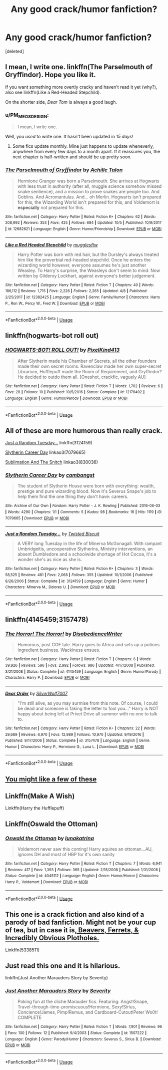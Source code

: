 #+TITLE: Any good crack/humor fanfiction?

* Any good crack/humor fanfiction?
:PROPERTIES:
:Score: 7
:DateUnix: 1539990052.0
:DateShort: 2018-Oct-20
:FlairText: Request
:END:
[deleted]


** I mean, I write one. linkffn(The Parselmouth of Gryffindor). Hope you like it.

If you want something more overtly cracky and haven't read it yet (why?), also see linkffn(Like a Red-Headed Stepchild).

On the shorter side, /Dear Tom/ is always a good laugh.
:PROPERTIES:
:Author: Achille-Talon
:Score: 7
:DateUnix: 1539990359.0
:DateShort: 2018-Oct-20
:END:

*** u/PM_ME_OS_DESIGN:
#+begin_quote
  I mean, I write one.
#+end_quote

Well, you /used/ to write one. It hasn't been updated in /15 days/!
:PROPERTIES:
:Author: PM_ME_OS_DESIGN
:Score: 3
:DateUnix: 1540047548.0
:DateShort: 2018-Oct-20
:END:

**** Some fics update monthly. Mine just happens to update wheneverly, anywhere from every few days to a month apart. If it reassures you, the next chapter is half-written and should be up pretty soon.
:PROPERTIES:
:Author: Achille-Talon
:Score: 3
:DateUnix: 1540050176.0
:DateShort: 2018-Oct-20
:END:


*** [[https://www.fanfiction.net/s/12682621/1/][*/The Parselmouth of Gryffindor/*]] by [[https://www.fanfiction.net/u/7922987/Achille-Talon][/Achille Talon/]]

#+begin_quote
  Hermione Granger was born a Parselmouth. She arrives at Hogwarts with less trust in authority (after all, muggle science somehow missed snake sentience), and a mission to prove snakes are people too. And Goblins. And Acromantulas. And... oh Merlin. Hogwarts isn't prepared for this, the Wizarding World isn't prepared for this, and Voldemort is *especially* not prepared for this.
#+end_quote

^{/Site/:} ^{fanfiction.net} ^{*|*} ^{/Category/:} ^{Harry} ^{Potter} ^{*|*} ^{/Rated/:} ^{Fiction} ^{K+} ^{*|*} ^{/Chapters/:} ^{62} ^{*|*} ^{/Words/:} ^{208,992} ^{*|*} ^{/Reviews/:} ^{353} ^{*|*} ^{/Favs/:} ^{425} ^{*|*} ^{/Follows/:} ^{684} ^{*|*} ^{/Updated/:} ^{10/5} ^{*|*} ^{/Published/:} ^{10/9/2017} ^{*|*} ^{/id/:} ^{12682621} ^{*|*} ^{/Language/:} ^{English} ^{*|*} ^{/Genre/:} ^{Humor/Friendship} ^{*|*} ^{/Download/:} ^{[[http://www.ff2ebook.com/old/ffn-bot/index.php?id=12682621&source=ff&filetype=epub][EPUB]]} ^{or} ^{[[http://www.ff2ebook.com/old/ffn-bot/index.php?id=12682621&source=ff&filetype=mobi][MOBI]]}

--------------

[[https://www.fanfiction.net/s/12382425/1/][*/Like a Red Headed Stepchild/*]] by [[https://www.fanfiction.net/u/4497458/mugglesftw][/mugglesftw/]]

#+begin_quote
  Harry Potter was born with red hair, but the Dursley's always treated him like the proverbial red-headed stepchild. Once he enters the wizarding world however, everyone assumes he's just another Weasley. To Harry's surprise, the Weasleys don't seem to mind. Now written by Gilderoy Lockhart, against everyone's better judgement.
#+end_quote

^{/Site/:} ^{fanfiction.net} ^{*|*} ^{/Category/:} ^{Harry} ^{Potter} ^{*|*} ^{/Rated/:} ^{Fiction} ^{T} ^{*|*} ^{/Chapters/:} ^{40} ^{*|*} ^{/Words/:} ^{186,112} ^{*|*} ^{/Reviews/:} ^{1,715} ^{*|*} ^{/Favs/:} ^{2,226} ^{*|*} ^{/Follows/:} ^{2,265} ^{*|*} ^{/Updated/:} ^{4/8} ^{*|*} ^{/Published/:} ^{2/25/2017} ^{*|*} ^{/id/:} ^{12382425} ^{*|*} ^{/Language/:} ^{English} ^{*|*} ^{/Genre/:} ^{Family/Humor} ^{*|*} ^{/Characters/:} ^{Harry} ^{P.,} ^{Ron} ^{W.,} ^{Percy} ^{W.,} ^{Fred} ^{W.} ^{*|*} ^{/Download/:} ^{[[http://www.ff2ebook.com/old/ffn-bot/index.php?id=12382425&source=ff&filetype=epub][EPUB]]} ^{or} ^{[[http://www.ff2ebook.com/old/ffn-bot/index.php?id=12382425&source=ff&filetype=mobi][MOBI]]}

--------------

*FanfictionBot*^{2.0.0-beta} | [[https://github.com/tusing/reddit-ffn-bot/wiki/Usage][Usage]]
:PROPERTIES:
:Author: FanfictionBot
:Score: 1
:DateUnix: 1539990375.0
:DateShort: 2018-Oct-20
:END:


** linkffn(hogwarts-bot roll out)
:PROPERTIES:
:Author: PixelKind
:Score: 3
:DateUnix: 1539993964.0
:DateShort: 2018-Oct-20
:END:

*** [[https://www.fanfiction.net/s/12178492/1/][*/HOGWARTS-BOT! ROLL OUT!/*]] by [[https://www.fanfiction.net/u/7719407/PixelKind413][/PixelKind413/]]

#+begin_quote
  After Slytherin made his Chamber of Secrets, all the other founders made their own secret rooms. Ravenclaw made her own super-secret Librarium, Hufflepuff made the Room of Requirement, and Gryffindor? He decided to outdo them all. [Oneshot, crackfic, vaguely AU]
#+end_quote

^{/Site/:} ^{fanfiction.net} ^{*|*} ^{/Category/:} ^{Harry} ^{Potter} ^{*|*} ^{/Rated/:} ^{Fiction} ^{T} ^{*|*} ^{/Words/:} ^{1,762} ^{*|*} ^{/Reviews/:} ^{6} ^{*|*} ^{/Favs/:} ^{28} ^{*|*} ^{/Follows/:} ^{10} ^{*|*} ^{/Published/:} ^{10/5/2016} ^{*|*} ^{/Status/:} ^{Complete} ^{*|*} ^{/id/:} ^{12178492} ^{*|*} ^{/Language/:} ^{English} ^{*|*} ^{/Genre/:} ^{Humor/Parody} ^{*|*} ^{/Download/:} ^{[[http://www.ff2ebook.com/old/ffn-bot/index.php?id=12178492&source=ff&filetype=epub][EPUB]]} ^{or} ^{[[http://www.ff2ebook.com/old/ffn-bot/index.php?id=12178492&source=ff&filetype=mobi][MOBI]]}

--------------

*FanfictionBot*^{2.0.0-beta} | [[https://github.com/tusing/reddit-ffn-bot/wiki/Usage][Usage]]
:PROPERTIES:
:Author: FanfictionBot
:Score: 2
:DateUnix: 1539993987.0
:DateShort: 2018-Oct-20
:END:


** All of these are more humorous than really crack.

[[https://www.fanfiction.net/s/3124159/1/Just-a-Random-Tuesday][Just a Random Tuesday...]] linkffn(3124159)

[[https://archiveofourown.org/works/7079665][Slytherin Career Day]] linkao3(7079665)

[[https://archiveofourown.org/works/830036][Sublimation And The Snitch]] linkao3(830036)
:PROPERTIES:
:Author: siderumincaelo
:Score: 2
:DateUnix: 1539995652.0
:DateShort: 2018-Oct-20
:END:

*** [[https://archiveofourown.org/works/7079665][*/Slytherin Career Day/*]] by [[https://www.archiveofourown.org/users/cambangst/pseuds/cambangst][/cambangst/]]

#+begin_quote
  The student of Slytherin House were born with everything: wealth, prestige and pure wizarding blood. Now it's Severus Snape's job to help them find the one thing they don't have: careers.
#+end_quote

^{/Site/:} ^{Archive} ^{of} ^{Our} ^{Own} ^{*|*} ^{/Fandom/:} ^{Harry} ^{Potter} ^{-} ^{J.} ^{K.} ^{Rowling} ^{*|*} ^{/Published/:} ^{2016-06-03} ^{*|*} ^{/Words/:} ^{4290} ^{*|*} ^{/Chapters/:} ^{1/1} ^{*|*} ^{/Comments/:} ^{5} ^{*|*} ^{/Kudos/:} ^{98} ^{*|*} ^{/Bookmarks/:} ^{16} ^{*|*} ^{/Hits/:} ^{1119} ^{*|*} ^{/ID/:} ^{7079665} ^{*|*} ^{/Download/:} ^{[[https://archiveofourown.org/downloads/ca/cambangst/7079665/Slytherin%20Career%20Day.epub?updated_at=1464986444][EPUB]]} ^{or} ^{[[https://archiveofourown.org/downloads/ca/cambangst/7079665/Slytherin%20Career%20Day.mobi?updated_at=1464986444][MOBI]]}

--------------

[[https://www.fanfiction.net/s/3124159/1/][*/Just a Random Tuesday.../*]] by [[https://www.fanfiction.net/u/957547/Twisted-Biscuit][/Twisted Biscuit/]]

#+begin_quote
  A VERY long Tuesday in the life of Minerva McGonagall. With rampant Umbridgeitis, uncooperative Slytherins, Ministry interventions, an absent Dumbledore and a schoolwide shortage of Hot Cocoa, it's a wonder she's as nice as she is.
#+end_quote

^{/Site/:} ^{fanfiction.net} ^{*|*} ^{/Category/:} ^{Harry} ^{Potter} ^{*|*} ^{/Rated/:} ^{Fiction} ^{K+} ^{*|*} ^{/Chapters/:} ^{3} ^{*|*} ^{/Words/:} ^{58,525} ^{*|*} ^{/Reviews/:} ^{481} ^{*|*} ^{/Favs/:} ^{2,068} ^{*|*} ^{/Follows/:} ^{355} ^{*|*} ^{/Updated/:} ^{10/1/2006} ^{*|*} ^{/Published/:} ^{8/26/2006} ^{*|*} ^{/Status/:} ^{Complete} ^{*|*} ^{/id/:} ^{3124159} ^{*|*} ^{/Language/:} ^{English} ^{*|*} ^{/Genre/:} ^{Humor} ^{*|*} ^{/Characters/:} ^{Minerva} ^{M.,} ^{Dolores} ^{U.} ^{*|*} ^{/Download/:} ^{[[http://www.ff2ebook.com/old/ffn-bot/index.php?id=3124159&source=ff&filetype=epub][EPUB]]} ^{or} ^{[[http://www.ff2ebook.com/old/ffn-bot/index.php?id=3124159&source=ff&filetype=mobi][MOBI]]}

--------------

*FanfictionBot*^{2.0.0-beta} | [[https://github.com/tusing/reddit-ffn-bot/wiki/Usage][Usage]]
:PROPERTIES:
:Author: FanfictionBot
:Score: 1
:DateUnix: 1539995690.0
:DateShort: 2018-Oct-20
:END:


** linkffn(4145459;3157478)
:PROPERTIES:
:Author: Yes_I_Know_Im_Stupid
:Score: 2
:DateUnix: 1540002425.0
:DateShort: 2018-Oct-20
:END:

*** [[https://www.fanfiction.net/s/4145459/1/][*/The Horror! The Horror!/*]] by [[https://www.fanfiction.net/u/1228238/DisobedienceWriter][/DisobedienceWriter/]]

#+begin_quote
  Humorous, post GOF tale. Harry goes to Africa and sets up a potions ingredient business. Wackiness ensues.
#+end_quote

^{/Site/:} ^{fanfiction.net} ^{*|*} ^{/Category/:} ^{Harry} ^{Potter} ^{*|*} ^{/Rated/:} ^{Fiction} ^{T} ^{*|*} ^{/Chapters/:} ^{6} ^{*|*} ^{/Words/:} ^{39,926} ^{*|*} ^{/Reviews/:} ^{596} ^{*|*} ^{/Favs/:} ^{2,992} ^{*|*} ^{/Follows/:} ^{986} ^{*|*} ^{/Updated/:} ^{4/17/2008} ^{*|*} ^{/Published/:} ^{3/21/2008} ^{*|*} ^{/Status/:} ^{Complete} ^{*|*} ^{/id/:} ^{4145459} ^{*|*} ^{/Language/:} ^{English} ^{*|*} ^{/Genre/:} ^{Humor/Parody} ^{*|*} ^{/Characters/:} ^{Harry} ^{P.} ^{*|*} ^{/Download/:} ^{[[http://www.ff2ebook.com/old/ffn-bot/index.php?id=4145459&source=ff&filetype=epub][EPUB]]} ^{or} ^{[[http://www.ff2ebook.com/old/ffn-bot/index.php?id=4145459&source=ff&filetype=mobi][MOBI]]}

--------------

[[https://www.fanfiction.net/s/3157478/1/][*/Dear Order/*]] by [[https://www.fanfiction.net/u/197476/SilverWolf7007][/SilverWolf7007/]]

#+begin_quote
  "I'm still alive, as you may surmise from this note. Of course, I could be dead and someone is faking the letter to fool you..." Harry is NOT happy about being left at Privet Drive all summer with no one to talk to.
#+end_quote

^{/Site/:} ^{fanfiction.net} ^{*|*} ^{/Category/:} ^{Harry} ^{Potter} ^{*|*} ^{/Rated/:} ^{Fiction} ^{K+} ^{*|*} ^{/Chapters/:} ^{22} ^{*|*} ^{/Words/:} ^{29,689} ^{*|*} ^{/Reviews/:} ^{6,970} ^{*|*} ^{/Favs/:} ^{12,989} ^{*|*} ^{/Follows/:} ^{10,970} ^{*|*} ^{/Updated/:} ^{9/19/2016} ^{*|*} ^{/Published/:} ^{9/17/2006} ^{*|*} ^{/Status/:} ^{Complete} ^{*|*} ^{/id/:} ^{3157478} ^{*|*} ^{/Language/:} ^{English} ^{*|*} ^{/Genre/:} ^{Humor} ^{*|*} ^{/Characters/:} ^{Harry} ^{P.,} ^{Hermione} ^{G.,} ^{Luna} ^{L.} ^{*|*} ^{/Download/:} ^{[[http://www.ff2ebook.com/old/ffn-bot/index.php?id=3157478&source=ff&filetype=epub][EPUB]]} ^{or} ^{[[http://www.ff2ebook.com/old/ffn-bot/index.php?id=3157478&source=ff&filetype=mobi][MOBI]]}

--------------

*FanfictionBot*^{2.0.0-beta} | [[https://github.com/tusing/reddit-ffn-bot/wiki/Usage][Usage]]
:PROPERTIES:
:Author: FanfictionBot
:Score: 1
:DateUnix: 1540002441.0
:DateShort: 2018-Oct-20
:END:


** [[https://www.reddit.com/r/HPfanfiction/comments/9om75k/any_crack_fics_with_over_20k_words/e7v5gqt][You might like a few of these]]
:PROPERTIES:
:Author: A2i9
:Score: 2
:DateUnix: 1540016739.0
:DateShort: 2018-Oct-20
:END:


** Linkffn(Make A Wish)

Linkffn(Harry the Hufflepuff)
:PROPERTIES:
:Author: ClauBD
:Score: 1
:DateUnix: 1540000013.0
:DateShort: 2018-Oct-20
:END:


** Linkffn(Oswald the Ottoman)
:PROPERTIES:
:Author: openthekey
:Score: 1
:DateUnix: 1540009959.0
:DateShort: 2018-Oct-20
:END:

*** [[https://www.fanfiction.net/s/4045112/1/][*/Oswald the Ottoman/*]] by [[https://www.fanfiction.net/u/199514/lunakatrina][/lunakatrina/]]

#+begin_quote
  Voldemort never saw this coming! Harry aquires an ottoman...AU, ignores DH and most of HBP for it's own sanity
#+end_quote

^{/Site/:} ^{fanfiction.net} ^{*|*} ^{/Category/:} ^{Harry} ^{Potter} ^{*|*} ^{/Rated/:} ^{Fiction} ^{T} ^{*|*} ^{/Chapters/:} ^{7} ^{*|*} ^{/Words/:} ^{6,941} ^{*|*} ^{/Reviews/:} ^{417} ^{*|*} ^{/Favs/:} ^{1,393} ^{*|*} ^{/Follows/:} ^{365} ^{*|*} ^{/Updated/:} ^{2/18/2008} ^{*|*} ^{/Published/:} ^{1/31/2008} ^{*|*} ^{/Status/:} ^{Complete} ^{*|*} ^{/id/:} ^{4045112} ^{*|*} ^{/Language/:} ^{English} ^{*|*} ^{/Genre/:} ^{Humor/Horror} ^{*|*} ^{/Characters/:} ^{Harry} ^{P.,} ^{Voldemort} ^{*|*} ^{/Download/:} ^{[[http://www.ff2ebook.com/old/ffn-bot/index.php?id=4045112&source=ff&filetype=epub][EPUB]]} ^{or} ^{[[http://www.ff2ebook.com/old/ffn-bot/index.php?id=4045112&source=ff&filetype=mobi][MOBI]]}

--------------

*FanfictionBot*^{2.0.0-beta} | [[https://github.com/tusing/reddit-ffn-bot/wiki/Usage][Usage]]
:PROPERTIES:
:Author: FanfictionBot
:Score: 0
:DateUnix: 1540009991.0
:DateShort: 2018-Oct-20
:END:


** This one is a crack fiction and also kind of a parody of bad fanfiction. Might not be your cup of tea, but in case it is[[https://www.fanfiction.net/s/5338511/1/Beavers-Ferrets-Incredibly-Obvious-Plot-Holes][, Beavers, Ferrets, & Incredibly Obvious Plotholes.]]

Linkffn(5338511)
:PROPERTIES:
:Author: parentheses_robustus
:Score: 1
:DateUnix: 1540094569.0
:DateShort: 2018-Oct-21
:END:


** Just read this one and it is hilarious.

linkffn(Just Another Marauders Story by Severity)
:PROPERTIES:
:Author: diymeh10
:Score: 1
:DateUnix: 1540101153.0
:DateShort: 2018-Oct-21
:END:

*** [[https://www.fanfiction.net/s/1507222/1/][*/Just Another Marauders Story/*]] by [[https://www.fanfiction.net/u/386902/Severity][/Severity/]]

#+begin_quote
  Poking fun at the cliche Marauder fics. Featuring: Angst!Snape, Travel-through-time-promiscuous!Hermione, Sexy!Sirius, Concience!James, Pimp!Remus, and Cardboard-Cutout!Peter Wo0t! COMPLETE
#+end_quote

^{/Site/:} ^{fanfiction.net} ^{*|*} ^{/Category/:} ^{Harry} ^{Potter} ^{*|*} ^{/Rated/:} ^{Fiction} ^{T} ^{*|*} ^{/Words/:} ^{7,901} ^{*|*} ^{/Reviews/:} ^{96} ^{*|*} ^{/Favs/:} ^{100} ^{*|*} ^{/Follows/:} ^{12} ^{*|*} ^{/Published/:} ^{9/4/2003} ^{*|*} ^{/Status/:} ^{Complete} ^{*|*} ^{/id/:} ^{1507222} ^{*|*} ^{/Language/:} ^{English} ^{*|*} ^{/Genre/:} ^{Parody/Humor} ^{*|*} ^{/Characters/:} ^{Severus} ^{S.,} ^{Sirius} ^{B.} ^{*|*} ^{/Download/:} ^{[[http://www.ff2ebook.com/old/ffn-bot/index.php?id=1507222&source=ff&filetype=epub][EPUB]]} ^{or} ^{[[http://www.ff2ebook.com/old/ffn-bot/index.php?id=1507222&source=ff&filetype=mobi][MOBI]]}

--------------

*FanfictionBot*^{2.0.0-beta} | [[https://github.com/tusing/reddit-ffn-bot/wiki/Usage][Usage]]
:PROPERTIES:
:Author: FanfictionBot
:Score: 1
:DateUnix: 1540101452.0
:DateShort: 2018-Oct-21
:END:

